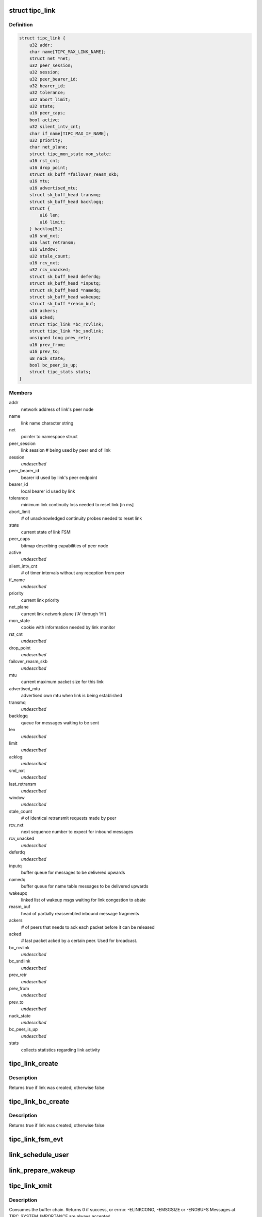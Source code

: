.. -*- coding: utf-8; mode: rst -*-
.. src-file: net/tipc/link.c

.. _`tipc_link`:

struct tipc_link
================

.. c:type:: struct tipc_link

    TIPC link data structure

.. _`tipc_link.definition`:

Definition
----------

.. code-block:: c

    struct tipc_link {
        u32 addr;
        char name[TIPC_MAX_LINK_NAME];
        struct net *net;
        u32 peer_session;
        u32 session;
        u32 peer_bearer_id;
        u32 bearer_id;
        u32 tolerance;
        u32 abort_limit;
        u32 state;
        u16 peer_caps;
        bool active;
        u32 silent_intv_cnt;
        char if_name[TIPC_MAX_IF_NAME];
        u32 priority;
        char net_plane;
        struct tipc_mon_state mon_state;
        u16 rst_cnt;
        u16 drop_point;
        struct sk_buff *failover_reasm_skb;
        u16 mtu;
        u16 advertised_mtu;
        struct sk_buff_head transmq;
        struct sk_buff_head backlogq;
        struct {
            u16 len;
            u16 limit;
        } backlog[5];
        u16 snd_nxt;
        u16 last_retransm;
        u16 window;
        u32 stale_count;
        u16 rcv_nxt;
        u32 rcv_unacked;
        struct sk_buff_head deferdq;
        struct sk_buff_head *inputq;
        struct sk_buff_head *namedq;
        struct sk_buff_head wakeupq;
        struct sk_buff *reasm_buf;
        u16 ackers;
        u16 acked;
        struct tipc_link *bc_rcvlink;
        struct tipc_link *bc_sndlink;
        unsigned long prev_retr;
        u16 prev_from;
        u16 prev_to;
        u8 nack_state;
        bool bc_peer_is_up;
        struct tipc_stats stats;
    }

.. _`tipc_link.members`:

Members
-------

addr
    network address of link's peer node

name
    link name character string

net
    pointer to namespace struct

peer_session
    link session # being used by peer end of link

session
    *undescribed*

peer_bearer_id
    bearer id used by link's peer endpoint

bearer_id
    local bearer id used by link

tolerance
    minimum link continuity loss needed to reset link [in ms]

abort_limit
    # of unacknowledged continuity probes needed to reset link

state
    current state of link FSM

peer_caps
    bitmap describing capabilities of peer node

active
    *undescribed*

silent_intv_cnt
    # of timer intervals without any reception from peer

if_name
    *undescribed*

priority
    current link priority

net_plane
    current link network plane ('A' through 'H')

mon_state
    cookie with information needed by link monitor

rst_cnt
    *undescribed*

drop_point
    *undescribed*

failover_reasm_skb
    *undescribed*

mtu
    current maximum packet size for this link

advertised_mtu
    advertised own mtu when link is being established

transmq
    *undescribed*

backlogq
    queue for messages waiting to be sent

len
    *undescribed*

limit
    *undescribed*

acklog
    *undescribed*

snd_nxt
    *undescribed*

last_retransm
    *undescribed*

window
    *undescribed*

stale_count
    # of identical retransmit requests made by peer

rcv_nxt
    next sequence number to expect for inbound messages

rcv_unacked
    *undescribed*

deferdq
    *undescribed*

inputq
    buffer queue for messages to be delivered upwards

namedq
    buffer queue for name table messages to be delivered upwards

wakeupq
    linked list of wakeup msgs waiting for link congestion to abate

reasm_buf
    head of partially reassembled inbound message fragments

ackers
    # of peers that needs to ack each packet before it can be released

acked
    # last packet acked by a certain peer. Used for broadcast.

bc_rcvlink
    *undescribed*

bc_sndlink
    *undescribed*

prev_retr
    *undescribed*

prev_from
    *undescribed*

prev_to
    *undescribed*

nack_state
    *undescribed*

bc_peer_is_up
    *undescribed*

stats
    collects statistics regarding link activity

.. _`tipc_link_create`:

tipc_link_create
================

.. c:function:: bool tipc_link_create(struct net *net, char *if_name, int bearer_id, int tolerance, char net_plane, u32 mtu, int priority, int window, u32 session, u32 ownnode, u32 peer, u16 peer_caps, struct tipc_link *bc_sndlink, struct tipc_link *bc_rcvlink, struct sk_buff_head *inputq, struct sk_buff_head *namedq, struct tipc_link **link)

    create a new link

    :param struct net \*net:
        *undescribed*

    :param char \*if_name:
        associated interface name

    :param int bearer_id:
        id (index) of associated bearer

    :param int tolerance:
        link tolerance to be used by link

    :param char net_plane:
        network plane (A,B,c..) this link belongs to

    :param u32 mtu:
        mtu to be advertised by link

    :param int priority:
        priority to be used by link

    :param int window:
        send window to be used by link

    :param u32 session:
        session to be used by link

    :param u32 ownnode:
        identity of own node

    :param u32 peer:
        node id of peer node

    :param u16 peer_caps:
        bitmap describing peer node capabilities

    :param struct tipc_link \*bc_sndlink:
        the namespace global link used for broadcast sending

    :param struct tipc_link \*bc_rcvlink:
        the peer specific link used for broadcast reception

    :param struct sk_buff_head \*inputq:
        queue to put messages ready for delivery

    :param struct sk_buff_head \*namedq:
        queue to put binding table update messages ready for delivery

    :param struct tipc_link \*\*link:
        return value, pointer to put the created link

.. _`tipc_link_create.description`:

Description
-----------

Returns true if link was created, otherwise false

.. _`tipc_link_bc_create`:

tipc_link_bc_create
===================

.. c:function:: bool tipc_link_bc_create(struct net *net, u32 ownnode, u32 peer, int mtu, int window, u16 peer_caps, struct sk_buff_head *inputq, struct sk_buff_head *namedq, struct tipc_link *bc_sndlink, struct tipc_link **link)

    create new link to be used for broadcast

    :param struct net \*net:
        *undescribed*

    :param u32 ownnode:
        *undescribed*

    :param u32 peer:
        *undescribed*

    :param int mtu:
        mtu to be used

    :param int window:
        send window to be used

    :param u16 peer_caps:
        *undescribed*

    :param struct sk_buff_head \*inputq:
        queue to put messages ready for delivery

    :param struct sk_buff_head \*namedq:
        queue to put binding table update messages ready for delivery

    :param struct tipc_link \*bc_sndlink:
        *undescribed*

    :param struct tipc_link \*\*link:
        return value, pointer to put the created link

.. _`tipc_link_bc_create.description`:

Description
-----------

Returns true if link was created, otherwise false

.. _`tipc_link_fsm_evt`:

tipc_link_fsm_evt
=================

.. c:function:: int tipc_link_fsm_evt(struct tipc_link *l, int evt)

    link finite state machine

    :param struct tipc_link \*l:
        pointer to link

    :param int evt:
        state machine event to be processed

.. _`link_schedule_user`:

link_schedule_user
==================

.. c:function:: int link_schedule_user(struct tipc_link *l, struct tipc_msg *hdr)

    schedule a message sender for wakeup after congestion

    :param struct tipc_link \*l:
        congested link

    :param struct tipc_msg \*hdr:
        header of message that is being sent
        Create pseudo msg to send back to user when congestion abates

.. _`link_prepare_wakeup`:

link_prepare_wakeup
===================

.. c:function:: void link_prepare_wakeup(struct tipc_link *l)

    prepare users for wakeup after congestion

    :param struct tipc_link \*l:
        congested link
        Wake up a number of waiting users, as permitted by available space
        in the send queue

.. _`tipc_link_xmit`:

tipc_link_xmit
==============

.. c:function:: int tipc_link_xmit(struct tipc_link *l, struct sk_buff_head *list, struct sk_buff_head *xmitq)

    enqueue buffer list according to queue situation

    :param struct tipc_link \*l:
        *undescribed*

    :param struct sk_buff_head \*list:
        chain of buffers containing message

    :param struct sk_buff_head \*xmitq:
        returned list of packets to be sent by caller

.. _`tipc_link_xmit.description`:

Description
-----------

Consumes the buffer chain.
Returns 0 if success, or errno: -ELINKCONG, -EMSGSIZE or -ENOBUFS
Messages at TIPC_SYSTEM_IMPORTANCE are always accepted

.. _`tipc_link_reset_stats`:

tipc_link_reset_stats
=====================

.. c:function:: void tipc_link_reset_stats(struct tipc_link *l)

    reset link statistics

    :param struct tipc_link \*l:
        pointer to link

.. This file was automatic generated / don't edit.

